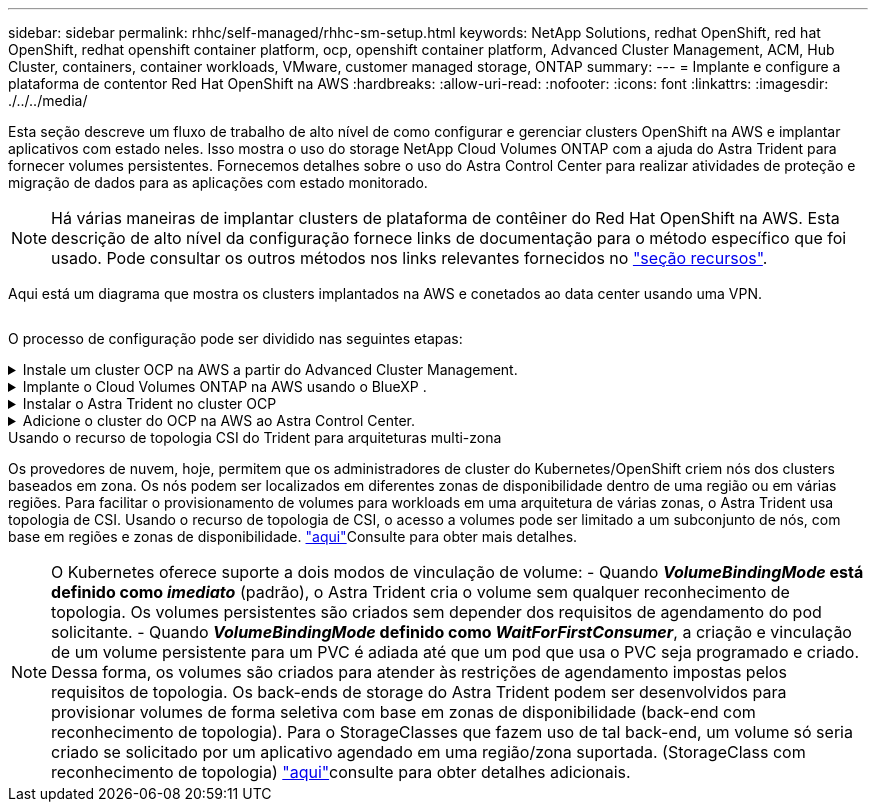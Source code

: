 ---
sidebar: sidebar 
permalink: rhhc/self-managed/rhhc-sm-setup.html 
keywords: NetApp Solutions, redhat OpenShift, red hat OpenShift, redhat openshift container platform, ocp, openshift container platform, Advanced Cluster Management, ACM, Hub Cluster, containers, container workloads, VMware, customer managed storage, ONTAP 
summary:  
---
= Implante e configure a plataforma de contentor Red Hat OpenShift na AWS
:hardbreaks:
:allow-uri-read: 
:nofooter: 
:icons: font
:linkattrs: 
:imagesdir: ./../../media/


[role="lead"]
Esta seção descreve um fluxo de trabalho de alto nível de como configurar e gerenciar clusters OpenShift na AWS e implantar aplicativos com estado neles. Isso mostra o uso do storage NetApp Cloud Volumes ONTAP com a ajuda do Astra Trident para fornecer volumes persistentes. Fornecemos detalhes sobre o uso do Astra Control Center para realizar atividades de proteção e migração de dados para as aplicações com estado monitorado.


NOTE: Há várias maneiras de implantar clusters de plataforma de contêiner do Red Hat OpenShift na AWS. Esta descrição de alto nível da configuração fornece links de documentação para o método específico que foi usado. Pode consultar os outros métodos nos links relevantes fornecidos no link:../rhhc-resources.html["seção recursos"].

Aqui está um diagrama que mostra os clusters implantados na AWS e conetados ao data center usando uma VPN.

image:rhhc-self-managed-aws.png[""]

O processo de configuração pode ser dividido nas seguintes etapas:

.Instale um cluster OCP na AWS a partir do Advanced Cluster Management.
[%collapsible]
====
* Crie uma VPC com uma conexão VPN site a site (usando pfsense) para se conetar à rede local.
* A rede no local tem conetividade com a Internet.
* Crie 3 sub-redes privadas em 3 AZs diferentes.
* Crie uma zona hospedada privada do Route 53 e um resolvedor de DNS para a VPC.


Crie o OpenShift Cluster na AWS a partir do Assistente de Gerenciamento Avançado de Cluster (ACM). Consulte as instruções link:https://docs.openshift.com/dedicated/osd_install_access_delete_cluster/creating-an-aws-cluster.html["aqui"].


NOTE: Você também pode criar o cluster na AWS a partir do console OpenShift Hybrid Cloud. link:https://docs.openshift.com/container-platform/4.10/installing/installing_aws/installing-aws-default.html["aqui"]Consulte para obter instruções.


TIP: Ao criar o cluster usando o ACM, você tem a capacidade de personalizar a instalação editando o arquivo yaml depois de preencher os detalhes na exibição de formulário. Depois que o cluster é criado, você pode fazer login ssh nos nós do cluster para solução de problemas ou configuração manual adicional. Use a chave ssh que você forneceu durante a instalação e o núcleo do nome de usuário para fazer login.

====
.Implante o Cloud Volumes ONTAP na AWS usando o BlueXP .
[%collapsible]
====
* Instale o conetor no ambiente VMware local. Consulte as instruções link:https://docs.netapp.com/us-en/cloud-manager-setup-admin/task-install-connector-on-prem.html#install-the-connector["aqui"].
* Implante uma instância do CVO na AWS usando o conetor. Consulte as instruções link:https://docs.netapp.com/us-en/cloud-manager-cloud-volumes-ontap/task-getting-started-aws.html["aqui"].



NOTE: O conetor também pode ser instalado no ambiente de nuvem. link:https://docs.netapp.com/us-en/cloud-manager-setup-admin/concept-connectors.html["aqui"]Consulte para obter informações adicionais.

====
.Instalar o Astra Trident no cluster OCP
[%collapsible]
====
* Implante o Operador Trident usando o Helm. Consulte as instruções link:https://docs.netapp.com/us-en/trident/trident-get-started/kubernetes-deploy-helm.html["aqui"]
* Crie um back-end e uma classe de armazenamento. Consulte as instruções link:https://docs.netapp.com/us-en/trident/trident-get-started/kubernetes-postdeployment.html["aqui"].


====
.Adicione o cluster do OCP na AWS ao Astra Control Center.
[%collapsible]
====
Adicione o cluster do OCP na AWS ao Astra Control Center.

====
.Usando o recurso de topologia CSI do Trident para arquiteturas multi-zona
Os provedores de nuvem, hoje, permitem que os administradores de cluster do Kubernetes/OpenShift criem nós dos clusters baseados em zona. Os nós podem ser localizados em diferentes zonas de disponibilidade dentro de uma região ou em várias regiões. Para facilitar o provisionamento de volumes para workloads em uma arquitetura de várias zonas, o Astra Trident usa topologia de CSI. Usando o recurso de topologia de CSI, o acesso a volumes pode ser limitado a um subconjunto de nós, com base em regiões e zonas de disponibilidade. link:https://docs.netapp.com/us-en/trident/trident-use/csi-topology.html["aqui"]Consulte para obter mais detalhes.


NOTE: O Kubernetes oferece suporte a dois modos de vinculação de volume: - Quando **_VolumeBindingMode_ está definido como _imediato_** (padrão), o Astra Trident cria o volume sem qualquer reconhecimento de topologia. Os volumes persistentes são criados sem depender dos requisitos de agendamento do pod solicitante. - Quando **_VolumeBindingMode_ definido como _WaitForFirstConsumer_**, a criação e vinculação de um volume persistente para um PVC é adiada até que um pod que usa o PVC seja programado e criado. Dessa forma, os volumes são criados para atender às restrições de agendamento impostas pelos requisitos de topologia. Os back-ends de storage do Astra Trident podem ser desenvolvidos para provisionar volumes de forma seletiva com base em zonas de disponibilidade (back-end com reconhecimento de topologia). Para o StorageClasses que fazem uso de tal back-end, um volume só seria criado se solicitado por um aplicativo agendado em uma região/zona suportada. (StorageClass com reconhecimento de topologia) link:https://docs.netapp.com/us-en/trident/trident-use/csi-topology.html["aqui"]consulte para obter detalhes adicionais.
